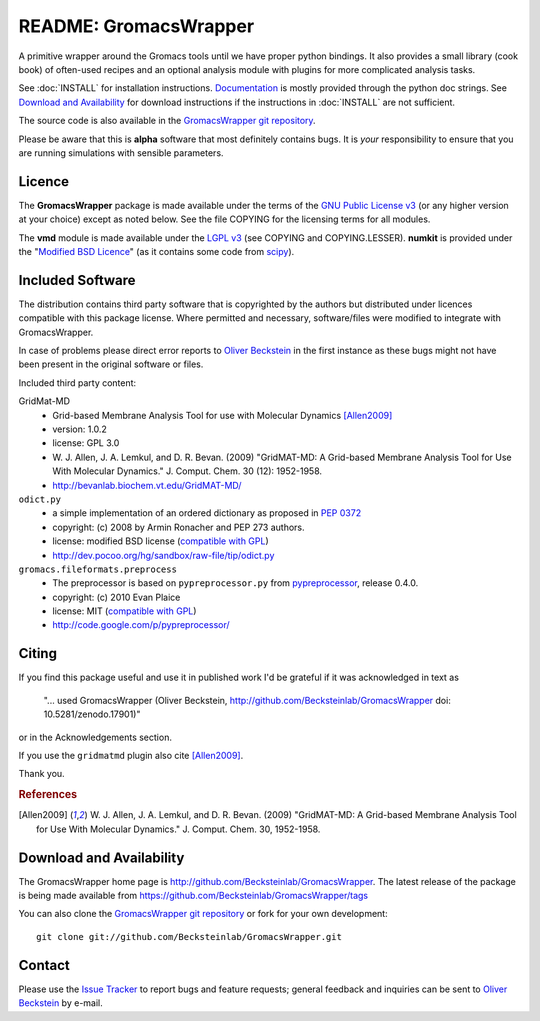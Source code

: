 .. -*- mode: rst -*-
.. The whole GromacsWrapper package is Copyright (c) 2009,2010,2011,2012 Oliver Beckstein,
.. except where noted otherwise.


========================
 README: GromacsWrapper
========================

|zenodo|

A primitive wrapper around the Gromacs tools until we have proper
python bindings. It also provides a small library (cook book) of
often-used recipes and an optional analysis module with plugins for
more complicated analysis tasks.


See :doc:`INSTALL` for installation instructions. `Documentation`_ is
mostly provided through the python doc strings. See `Download and
Availability`_ for download instructions if the instructions in
:doc:`INSTALL` are not sufficient.

The source code is also available in the `GromacsWrapper git
repository`_.

Please be aware that this is **alpha** software that most definitely
contains bugs. It is *your* responsibility to ensure that you are
running simulations with sensible parameters.


.. _Documentation: 
   http://becksteinlab.github.io/GromacsWrapper/
.. _GromacsWrapper git repository:
   http://github.com/Becksteinlab/GromacsWrapper
.. |zenodo| image:: https://zenodo.org/badge/13219/Becksteinlab/GromacsWrapper.svg
   :target: https://zenodo.org/badge/latestdoi/13219/Becksteinlab/GromacsWrapper
   :alt: Latest release on zenodo (with DOI)

Licence
=======

The **GromacsWrapper** package is made available under the terms of
the `GNU Public License v3`_ (or any higher version at your choice)
except as noted below. See the file COPYING for the licensing terms
for all modules.

The **vmd** module is made available under the `LGPL v3`_ (see COPYING
and COPYING.LESSER). **numkit** is provided under the "`Modified BSD
Licence`_" (as it contains some code from scipy_).

.. _GNU Public License v3: http://www.gnu.org/licenses/gpl.html
.. _LGPL v3: http://www.gnu.org/licenses/lgpl.html
.. _Modified BSD Licence: http://www.opensource.org/licenses/bsd-license.php
.. _scipy: http://www.scipy.org


Included Software
=================

The distribution contains third party software that is copyrighted by
the authors but distributed under licences compatible with this
package license. Where permitted and necessary, software/files were
modified to integrate with GromacsWrapper.

In case of problems please direct error reports to `Oliver Beckstein`_
in the first instance as these bugs might not have been present in the
original software or files.

Included third party content:

GridMat-MD
  - Grid-based Membrane Analysis Tool for use with Molecular Dynamics
    [Allen2009]_
  - version: 1.0.2
  - license: GPL 3.0  
  - W. J. Allen, J. A. Lemkul, and D. R. Bevan. (2009) "GridMAT-MD: A
    Grid-based Membrane Analysis Tool for Use With Molecular
    Dynamics." J. Comput. Chem. 30 (12): 1952-1958.
  - http://bevanlab.biochem.vt.edu/GridMAT-MD/


``odict.py``
  - a simple implementation of an ordered dictionary as proposed in :pep:`0372`
  - copyright: (c) 2008 by Armin Ronacher and PEP 273 authors.
  - license: modified BSD license (`compatible with GPL`_)
  - http://dev.pocoo.org/hg/sandbox/raw-file/tip/odict.py

  .. _compatible with GPL: http://www.fsf.org/licensing/licenses/index_html

``gromacs.fileformats.preprocess``
  - The preprocessor is based on ``pypreprocessor.py`` from
    `pypreprocessor`_, release 0.4.0.
  - copyright: (c) 2010 Evan Plaice
  - license: MIT (`compatible with GPL`_)
  - http://code.google.com/p/pypreprocessor/

  .. _pypreprocessor: http://code.google.com/p/pypreprocessor/


Citing
======

|zenodo|

If you find this package useful and use it in published work I'd be
grateful if it was acknowledged in text as

  "... used GromacsWrapper (Oliver Beckstein,
  http://github.com/Becksteinlab/GromacsWrapper doi: 10.5281/zenodo.17901)"

or in the Acknowledgements section.

If you use the ``gridmatmd`` plugin also cite [Allen2009]_.

Thank you.


.. rubric:: References

.. [Allen2009]   W. J. Allen, J. A. Lemkul, and D. R. Bevan. (2009)
                 "GridMAT-MD: A Grid-based Membrane Analysis Tool for
                 Use With Molecular Dynamics."  J. Comput. Chem. 30,
                 1952-1958.




Download and Availability
=========================

The GromacsWrapper home page is
http://github.com/Becksteinlab/GromacsWrapper.  The latest release of the
package is being made available from https://github.com/Becksteinlab/GromacsWrapper/tags

You can also clone the `GromacsWrapper git repository`_ or fork for
your own development::

  git clone git://github.com/Becksteinlab/GromacsWrapper.git



Contact
=======

Please use the `Issue Tracker`_ to report bugs and feature requests;
general feedback and inquiries can be sent to `Oliver Beckstein`_ by
e-mail.

.. _Issue Tracker: http://github.com/Becksteinlab/GromacsWrapper/issues
.. _Oliver Beckstein: orbeckst@gmail.com
